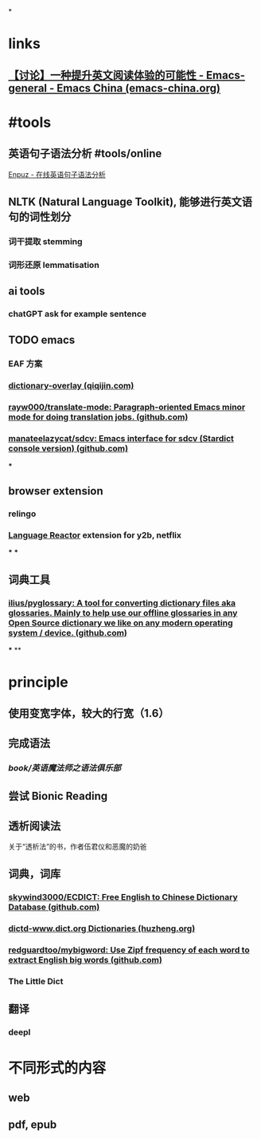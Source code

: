 *
* links
** [[https://emacs-china.org/t/topic/22639][【讨论】一种提升英文阅读体验的可能性 - Emacs-general - Emacs China (emacs-china.org)]]
* #tools
** 英语句子语法分析 #tools/online 
[[http://enpuz.com/][Enpuz - 在线英语句子语法分析]]
** NLTK (Natural Language Toolkit), 能够进行英文语句的词性划分
*** 词干提取 stemming
*** 词形还原 lemmatisation
** ai tools
*** chatGPT ask for example sentence
** TODO emacs
*** EAF 方案
*** [[https://qiqijin.com/dictionary-overlay.html][dictionary-overlay (qiqijin.com)]]
*** [[https://github.com/rayw000/translate-mode][rayw000/translate-mode: Paragraph-oriented Emacs minor mode for doing translation jobs. (github.com)]]
*** [[https://github.com/manateelazycat/sdcv][manateelazycat/sdcv: Emacs interface for sdcv (Stardict console version) (github.com)]]
***
** browser extension
*** relingo
*** [[https://www.languagereactor.com/][Language Reactor]] extension for y2b, netflix
***
***
** 词典工具
*** [[https://github.com/ilius/pyglossary][ilius/pyglossary: A tool for converting dictionary files aka glossaries. Mainly to help use our offline glossaries in any Open Source dictionary we like on any modern operating system / device. (github.com)]]
***
**
* principle
** 使用变宽字体，较大的行宽（1.6）
** 完成语法
*** [[book/英语魔法师之语法俱乐部]]
** 尝试 Bionic Reading
** 透析阅读法
关于“透析法”的书，作者伍君仪和恶魔的奶爸
** 词典，词库
*** [[https://github.com/skywind3000/ECDICT][skywind3000/ECDICT: Free English to Chinese Dictionary Database (github.com)]]
*** [[http://download.huzheng.org/dict.org/][dictd-www.dict.org Dictionaries (huzheng.org)]]
*** [[https://github.com/redguardtoo/mybigword][redguardtoo/mybigword: Use Zipf frequency of each word to extract English big words (github.com)]]
*** The Little Dict
** 翻译
*** deepl
* 不同形式的内容
** web
** pdf, epub
